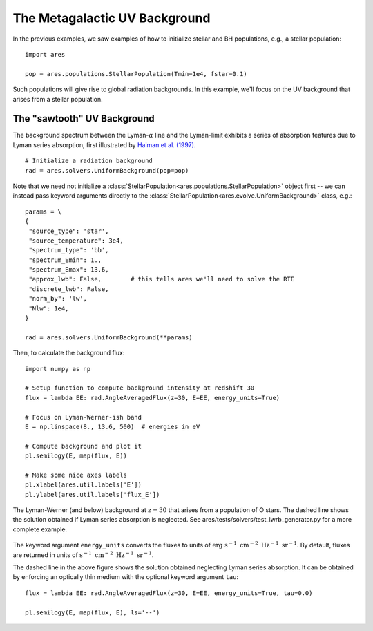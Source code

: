 The Metagalactic UV Background
============================================
In the previous examples, we saw examples of how to initialize stellar and BH
populations, e.g., a stellar population:

:: 

    import ares
    
    pop = ares.populations.StellarPopulation(Tmin=1e4, fstar=0.1)
    
Such populations will give rise to global radiation backgrounds. In this example,
we'll focus on the UV background that arises from a stellar population.
    
============================
The "sawtooth" UV Background
============================
The background spectrum between the Lyman-:math:`\alpha` line and the Lyman-limit
exhibits a series of absorption features due to Lyman series absorption, first
illustrated by `Haiman et al. (1997) <http://adsabs.harvard.edu/abs/1997ApJ...476..458H>`_.

::
    
    # Initialize a radiation background
    rad = ares.solvers.UniformBackground(pop=pop)
    
Note that we need not initialize a :class:`StellarPopulation<ares.populations.StellarPopulation>` 
object first -- we can instead pass keyword arguments directly to the 
:class:`StellarPopulation<ares.evolve.UniformBackground>` class, e.g.:

:: 

    params = \
    {
     "source_type": 'star', 
     "source_temperature": 3e4,
     "spectrum_type": 'bb', 
     "spectrum_Emin": 1., 
     "spectrum_Emax": 13.6,
     "approx_lwb": False,        # this tells ares we'll need to solve the RTE
     "discrete_lwb": False,
     "norm_by": 'lw', 
     "Nlw": 1e4,
    }
    
    rad = ares.solvers.UniformBackground(**params)
    
Then, to calculate the background flux: ::    

    import numpy as np

    # Setup function to compute background intensity at redshift 30  
    flux = lambda EE: rad.AngleAveragedFlux(z=30, E=EE, energy_units=True)

    # Focus on Lyman-Werner-ish band
    E = np.linspace(8., 13.6, 500)  # energies in eV

    # Compute background and plot it
    pl.semilogy(E, map(flux, E))
    
    # Make some nice axes labels
    pl.xlabel(ares.util.labels['E'])
    pl.ylabel(ares.util.labels['flux_E'])
        
.. figure::  http://casa.colorado.edu/~mirochaj/docs/glorb/basic_star.png
   :align:   center
   :width:   600

   The Lyman-Werner (and below) background at :math:`z=30` that arises from a population
   of O stars. The dashed line shows the solution obtained if Lyman series absorption
   is neglected. See ares/tests/solvers/test_lwrb_generator.py for a more complete example.
        
The keyword argument ``energy_units`` converts the fluxes to units of 
:math:`\text{erg} \ \text{s}^{-1} \ \text{cm}^{-2} \ \text{Hz}^{-1} \ \text{sr}^{-1}`.
By default, fluxes are returned in units of :math:`\text{s}^{-1} \ \text{cm}^{-2} \ \text{Hz}^{-1}\ \text{sr}^{-1}`.
    
The dashed line in the above figure shows the solution obtained neglecting Lyman
series absorption. It can be obtained by enforcing an optically thin medium with
the optional keyword argument ``tau``:

::

    flux = lambda EE: rad.AngleAveragedFlux(z=30, E=EE, energy_units=True, tau=0.0)
    
    pl.semilogy(E, map(flux, E), ls='--')    
    